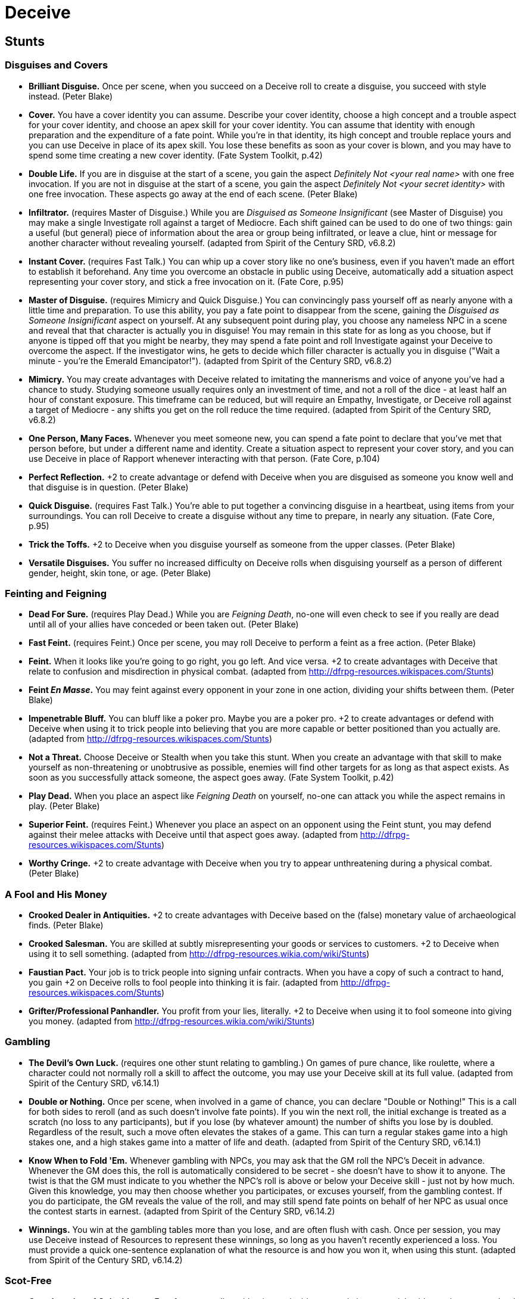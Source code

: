 = Deceive

== Stunts

=== Disguises and Covers

* *Brilliant Disguise.* Once per scene, when you succeed on a Deceive
roll to create a disguise, you succeed with style instead. (Peter Blake)
* *Cover.* You have a cover identity you can assume. Describe your cover
identity, choose a high concept and a trouble aspect for your cover
identity, and choose an apex skill for your cover identity. You can
assume that identity with enough preparation and the expenditure of a
fate point. While you're in that identity, its high concept and trouble
replace yours and you can use Deceive in place of its apex skill. You
lose these benefits as soon as your cover is blown, and you may have to
spend some time creating a new cover identity. (Fate System Toolkit,
p.42)
* *Double Life.* If you are in disguise at the start of a scene, you
gain the aspect _Definitely Not <your real name>_ with one free
invocation. If you are not in disguise at the start of a scene, you gain
the aspect _Definitely Not <your secret identity>_ with one free
invocation. These aspects go away at the end of each scene. (Peter
Blake)
* *Infiltrator.* (requires Master of Disguise.) While you are _Disguised
as Someone Insignificant_ (see Master of Disguise) you may make a single
Investigate roll against a target of Mediocre. Each shift gained can be
used to do one of two things: gain a useful (but general) piece of
information about the area or group being infiltrated, or leave a clue,
hint or message for another character without revealing yourself.
(adapted from Spirit of the Century SRD, v6.8.2)
* *Instant Cover.* (requires Fast Talk.) You can whip up a cover story
like no one's business, even if you haven't made an effort to establish
it beforehand. Any time you overcome an obstacle in public using
Deceive, automatically add a situation aspect representing your cover
story, and stick a free invocation on it. (Fate Core, p.95)
* *Master of Disguise.* (requires Mimicry and Quick Disguise.) You can
convincingly pass yourself off as nearly anyone with a little time and
preparation. To use this ability, you pay a fate point to disappear from
the scene, gaining the _Disguised as Someone Insignificant_ aspect on
yourself. At any subsequent point during play, you choose any nameless
NPC in a scene and reveal that that character is actually you in
disguise! You may remain in this state for as long as you choose, but if
anyone is tipped off that you might be nearby, they may spend a fate
point and roll Investigate against your Deceive to overcome the aspect.
If the investigator wins, he gets to decide which filler character is
actually you in disguise ("Wait a minute - you're the Emerald
Emancipator!"). (adapted from Spirit of the Century SRD, v6.8.2)
* *Mimicry.* You may create advantages with Deceive related to imitating
the mannerisms and voice of anyone you've had a chance to study.
Studying someone usually requires only an investment of time, and not a
roll of the dice - at least half an hour of constant exposure. This
timeframe can be reduced, but will require an Empathy, Investigate, or
Deceive roll against a target of Mediocre - any shifts you get on the
roll reduce the time required. (adapted from Spirit of the Century SRD,
v6.8.2)
* *One Person, Many Faces.* Whenever you meet someone new, you can spend
a fate point to declare that you've met that person before, but under a
different name and identity. Create a situation aspect to represent your
cover story, and you can use Deceive in place of Rapport whenever
interacting with that person. (Fate Core, p.104)
* *Perfect Reflection.* +2 to create advantage or defend with Deceive
when you are disguised as someone you know well and that disguise is in
question. (Peter Blake)
* *Quick Disguise.* (requires Fast Talk.) You're able to put together a
convincing disguise in a heartbeat, using items from your surroundings.
You can roll Deceive to create a disguise without any time to prepare,
in nearly any situation. (Fate Core, p.95)
* *Trick the Toffs.* +2 to Deceive when you disguise yourself as someone
from the upper classes. (Peter Blake)
* *Versatile Disguises.* You suffer no increased difficulty on Deceive
rolls when disguising yourself as a person of different gender, height,
skin tone, or age. (Peter Blake)

=== Feinting and Feigning

* *Dead For Sure.* (requires Play Dead.) While you are __Feigning
Death__, no-one will even check to see if you really are dead until all
of your allies have conceded or been taken out. (Peter Blake)
* *Fast Feint.* (requires Feint.) Once per scene, you may roll Deceive
to perform a feint as a free action. (Peter Blake)
* *Feint.* When it looks like you're going to go right, you go left. And
vice versa. +2 to create advantages with Deceive that relate to
confusion and misdirection in physical combat. (adapted from
http://dfrpg-resources.wikispaces.com/Stunts)
* *Feint __En Masse__.* You may feint against every opponent in your
zone in one action, dividing your shifts between them. (Peter Blake)
* *Impenetrable Bluff.* You can bluff like a poker pro. Maybe you are a
poker pro. +2 to create advantages or defend with Deceive when using it
to trick people into believing that you are more capable or better
positioned than you actually are. (adapted from
http://dfrpg-resources.wikispaces.com/Stunts)
* *Not a Threat.* Choose Deceive or Stealth when you take this stunt.
When you create an advantage with that skill to make yourself as
non-threatening or unobtrusive as possible, enemies will find other
targets for as long as that aspect exists. As soon as you successfully
attack someone, the aspect goes away. (Fate System Toolkit, p.42)
* *Play Dead.* When you place an aspect like _Feigning Death_ on
yourself, no-one can attack you while the aspect remains in play. (Peter
Blake)
* *Superior Feint.* (requires Feint.) Whenever you place an aspect on an
opponent using the Feint stunt, you may defend against their melee
attacks with Deceive until that aspect goes away. (adapted from
http://dfrpg-resources.wikispaces.com/Stunts)
* *Worthy Cringe.* +2 to create advantage with Deceive when you try to
appear unthreatening during a physical combat. (Peter Blake)

=== A Fool and His Money

* *Crooked Dealer in Antiquities.* +2 to create advantages with Deceive
based on the (false) monetary value of archaeological finds. (Peter
Blake)
* *Crooked Salesman.* You are skilled at subtly misrepresenting your
goods or services to customers. +2 to Deceive when using it to sell
something. (adapted from http://dfrpg-resources.wikia.com/wiki/Stunts)
* *Faustian Pact.* Your job is to trick people into signing unfair
contracts. When you have a copy of such a contract to hand, you gain +2
on Deceive rolls to fool people into thinking it is fair. (adapted from
http://dfrpg-resources.wikispaces.com/Stunts)
* *Grifter/Professional Panhandler.* You profit from your lies,
literally. +2 to Deceive when using it to fool someone into giving you
money. (adapted from http://dfrpg-resources.wikia.com/wiki/Stunts)

=== Gambling

* *The Devil's Own Luck.* (requires one other stunt relating to
gambling.) On games of pure chance, like roulette, where a character
could not normally roll a skill to affect the outcome, you may use your
Deceive skill at its full value. (adapted from Spirit of the Century
SRD, v6.14.1)
* *Double or Nothing.* Once per scene, when involved in a game of
chance, you can declare "Double or Nothing!" This is a call for both
sides to reroll (and as such doesn't involve fate points). If you win
the next roll, the initial exchange is treated as a scratch (no loss to
any participants), but if you lose (by whatever amount) the number of
shifts you lose by is doubled. Regardless of the result, such a move
often elevates the stakes of a game. This can turn a regular stakes game
into a high stakes one, and a high stakes game into a matter of life and
death. (adapted from Spirit of the Century SRD, v6.14.1)
* *Know When to Fold 'Em.* Whenever gambling with NPCs, you may ask that
the GM roll the NPC's Deceit in advance. Whenever the GM does this, the
roll is automatically considered to be secret - she doesn't have to show
it to anyone. The twist is that the GM must indicate to you whether the
NPC's roll is above or below your Deceive skill - just not by how much.
Given this knowledge, you may then choose whether you participates, or
excuses yourself, from the gambling contest. If you do participate, the
GM reveals the value of the roll, and may still spend fate points on
behalf of her NPC as usual once the contest starts in earnest. (adapted
from Spirit of the Century SRD, v6.14.2)
* *Winnings.* You win at the gambling tables more than you lose, and are
often flush with cash. Once per session, you may use Deceive instead of
Resources to represent these winnings, so long as you haven't recently
experienced a loss. You must provide a quick one-sentence explanation of
what the resource is and how you won it, when using this stunt. (adapted
from Spirit of the Century SRD, v6.14.2)

=== Scot-Free

* *Corroboration of Coincidence.* Fate favors your lies with minor
coincidences and circumstantial evidence that seem to lend them
credence. You may apply a boost to the scene before you roll Deceive, so
long as you can describe how it helps you look more honest. If
successful, the boost turns into an aspect on the scene. (Fate System
Toolkit, p.96)
* *Hey, What's That?* (requires Fast Talk.) Gain a +2 bonus whenever
you're using Deceive to momentarily distract someone, as long as part of
the distraction involves saying something. (Fate Core, p.95)
* *Houdini.* You could be found by the police standing next to a
burned-down church with a handful of matches and a can of gasoline and
still get away scot-free. +2 to Deceive when using it to defend against
attempts to discern or prove your involvement in a crime. (adapted from
http://dfrpg-resources.wikispaces.com/Stunts)
* *Low Profile.* You always provide active opposition to attempts to
locate you with Investigate. (Peter Blake)

=== New Actions

* *The Appearance of Wealth.* You seem like a wealthy and powerful
person, regardless of the reality. You may use Deceive in place of
Resources as long as no actual money or goods need to change hands.
(adapted from http://dfrpg-resources.wikispaces.com/Stunts)
* *Con Man.* You are a bona fide confidence man, and that lets you get a
read on people, easy. You may use Deceive instead of Empathy to read a
person's emotional state and get a general sense of who they are, but
the type of aspects that may be assessed or created are limited to
things like their trouble or other negatively skewed/easily exploitable
aspects. (adapted from Spirit of the Century SRD, v6.8.1)
* *"Honest" Lawyer.* Okay, maybe they don't exist. But most people would
say that you are one, anyway. You may use Deceit instead of Lore
whenever knowledge of the law or legal matters are involved. (adapted
from http://dfrpg-resources.wikispaces.com/Stunts)
* *Illusion of Grandeur.* Making a good first impression is all about
misrepresenting yourself. Whenever you meet a new person, you may use
Deceit instead of Rapport to influence them. This option vanishes as
soon as you fail one of the Deceit rolls. (adapted from
http://dfrpg-resources.wikispaces.com/Stunts)
* *It's Just Creative Lying.* Really, acting is just an advanced form of
lying. You may use your Deceive skill instead of Rapport when acting.
(adapted from http://dfrpg-resources.wikispaces.com/Stunts)
* *Mind Games.* You can use Deceive in place of Provoke to make mental
attacks, as long as you can make up a clever lie as part of the attack.
(Fate Core, p.104)
* *Players' Club.* (requires one other stunt relating to gambling.)
You've played in so many games, and in so many places, that it's rare
that you can't find someone who knows you. You may use your Deceit skill
instead of Contacts whenever making a Contacts roll - though doing so
invariably colors the results with the nature of gambling. (adapted from
Spirit of the Century SRD, v6.14.2)
* *Shield of Lies.* Your lies run so deep that you almost believe them
yourself. You may use Deceive to defend against mental attacks whenever
an opponent focuses on a truth you consistently deny. (adapted from
http://dfrpg-resources.wikispaces.com/Stunts)
* *Takes One to Know One.* As an accomplished liar, you're especially
able to figure out when someone else is lying as well. You may use
Deceive instead of Empathy to defend against Deceive actions. (adapted
from Spirit of the Century SRD, v6.8.3)

=== Other

* *Bait of Words.* Gain an additional +2 to Deceive whenever you invoke
an advantage you personally created by speaking to the target and
rolling Rapport. (Peter Blake)
* *Fast Talk.* You get a +2 to overcome obstacles with Deceive, provided
you don't have to talk to the person you're trying to deceive for more
than a few sentences before blowing past them. (Fate Core, p.95)
* *Founded Upon Lies.* You are very good at turning innocuous lies into
devastating ones. Once per scene, when you succeed on a Deceit roll, you
may succeed with style instead. (adapted from
http://dfrpg-resources.wikispaces.com/Stunts)
* *"Good Intentions."* Everyone you meet is certain that you intend
nothing but what is best for everyone. Add two to your Deceive skill
when using it to create advantages related to feigned benevolence or
friendship. (adapted from http://dfrpg-resources.wikispaces.com/Stunts)
* *The Honest Lie.* The best lies are the ones that contain a healthy
dose of truth. You gain a +2 to Deceive whenever you incorporate a hefty
portion of the truth into a lie. The truth must be relevant, not
unimportant, and significant, not trivial - it must be on par with (or
bigger than) the lie, or at least in the ballpark. (adapted from Spirit
of the Century SRD, v6.8.3)
* *Lies upon Lies.* +2 to create a Deceive advantage against someone who
has believed one of your lies already during this session. (Fate Core,
p.104)
* *Master Manipulator.* You can treat other people like chess pieces and
make it work. +2 to attack and create advantages with Deceive whenever
you try to trick your target into following a preset plan of yours.
(adapted from http://dfrpg-resources.wikispaces.com/Stunts)
* *One Big Lie.* Pick one specific statement that isn't true. You gain
+2 to Deceive when using it to convince someone that that statement is
true. (adapted from http://dfrpg-resources.wikispaces.com/Stunts)
